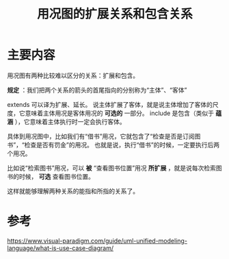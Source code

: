 #+title: 用况图的扩展关系和包含关系
#+roam_tags: UML
#+roam_alias:

* 主要内容
用况图有两种比较难以区分的关系：扩展和包含。

*规定* ：我们把两个关系的箭头的首尾指向的分别称为“主体”、“客体”

extends 可以译为扩展、延长。
说主体扩展了客体，就是说主体增加了客体的尺度，它意味着主体用况是客体用况的 *可选的* 一部分。
include 是包含（类似于 *蕴涵* ），它意味着主体执行时一定会执行客体。

具体到用况图中，比如我们有“借书”用况，它就包含了“检查是否是订阅图书”，“检查是否有罚金”的用况。
也就是说，执行“借书”的时候，一定要执行后两个用况。

比如说“检索图书”用况，可以 *被* “查看图书位置”用况 *所扩展* ，就是说每次检索图书的时候， *可选* 查看图书位置。

这样就能够理解两种关系的能指和所指的关系了。

* 参考
https://www.visual-paradigm.com/guide/uml-unified-modeling-language/what-is-use-case-diagram/
